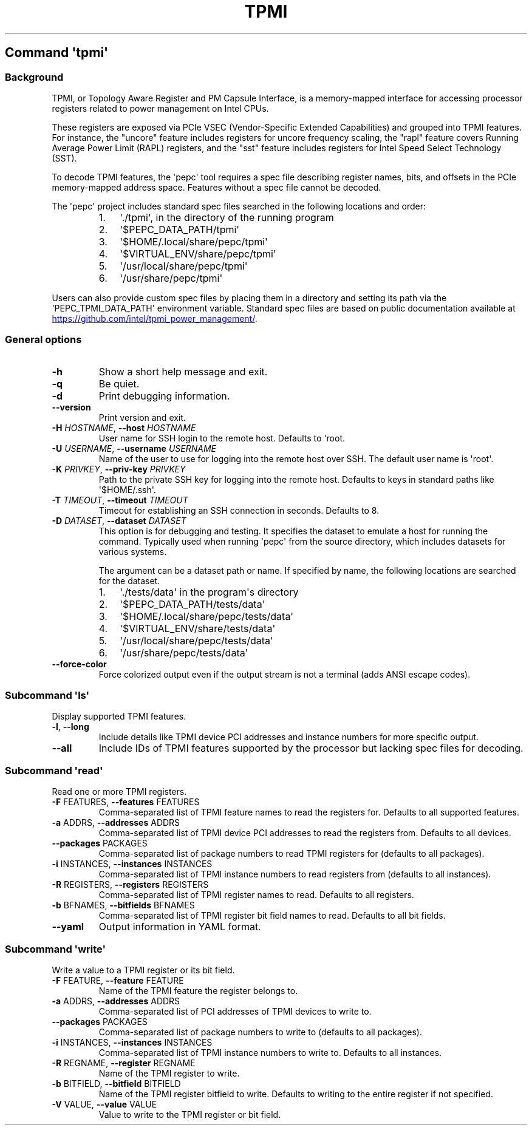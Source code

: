 .\" Automatically generated by Pandoc 3.1.11.1
.\"
.TH "TPMI" "" "" "" ""
.SH Command \f[I]\[aq]tpmi\[aq]\f[R]
.SS Background
TPMI, or Topology Aware Register and PM Capsule Interface, is a
memory\-mapped interface for accessing processor registers related to
power management on Intel CPUs.
.PP
These registers are exposed via PCIe VSEC (Vendor\-Specific Extended
Capabilities) and grouped into TPMI features.
For instance, the \[dq]uncore\[dq] feature includes registers for uncore
frequency scaling, the \[dq]rapl\[dq] feature covers Running Average
Power Limit (RAPL) registers, and the \[dq]sst\[dq] feature includes
registers for Intel Speed Select Technology (SST).
.PP
To decode TPMI features, the \[aq]pepc\[aq] tool requires a spec file
describing register names, bits, and offsets in the PCIe memory\-mapped
address space.
Features without a spec file cannot be decoded.
.PP
The \[aq]pepc\[aq] project includes standard spec files searched in the
following locations and order:
.RS
.IP "1." 3
\[aq]./tpmi\[aq], in the directory of the running program
.IP "2." 3
\[aq]$PEPC_DATA_PATH/tpmi\[aq]
.IP "3." 3
\[aq]$HOME/.local/share/pepc/tpmi\[aq]
.IP "4." 3
\[aq]$VIRTUAL_ENV/share/pepc/tpmi\[aq]
.IP "5." 3
\[aq]/usr/local/share/pepc/tpmi\[aq]
.IP "6." 3
\[aq]/usr/share/pepc/tpmi\[aq]
.RE
.PP
Users can also provide custom spec files by placing them in a directory
and setting its path via the \[aq]PEPC_TPMI_DATA_PATH\[aq] environment
variable.
Standard spec files are based on public documentation available at \c
.UR https://github.com/intel/tpmi_power_management/
.UE \c
\&.
.SS General options
.TP
\f[B]\-h\f[R]
Show a short help message and exit.
.TP
\f[B]\-q\f[R]
Be quiet.
.TP
\f[B]\-d\f[R]
Print debugging information.
.TP
\f[B]\-\-version\f[R]
Print version and exit.
.TP
\f[B]\-H\f[R] \f[I]HOSTNAME\f[R], \f[B]\-\-host\f[R] \f[I]HOSTNAME\f[R]
User name for SSH login to the remote host.
Defaults to \[aq]root.
.TP
\f[B]\-U\f[R] \f[I]USERNAME\f[R], \f[B]\-\-username\f[R] \f[I]USERNAME\f[R]
Name of the user to use for logging into the remote host over SSH.
The default user name is \[aq]root\[aq].
.TP
\f[B]\-K\f[R] \f[I]PRIVKEY\f[R], \f[B]\-\-priv\-key\f[R] \f[I]PRIVKEY\f[R]
Path to the private SSH key for logging into the remote host.
Defaults to keys in standard paths like \[aq]$HOME/.ssh\[aq].
.TP
\f[B]\-T\f[R] \f[I]TIMEOUT\f[R], \f[B]\-\-timeout\f[R] \f[I]TIMEOUT\f[R]
Timeout for establishing an SSH connection in seconds.
Defaults to 8.
.TP
\f[B]\-D\f[R] \f[I]DATASET\f[R], \f[B]\-\-dataset\f[R] \f[I]DATASET\f[R]
This option is for debugging and testing.
It specifies the dataset to emulate a host for running the command.
Typically used when running \[aq]pepc\[aq] from the source directory,
which includes datasets for various systems.
.RS
.PP
The argument can be a dataset path or name.
If specified by name, the following locations are searched for the
dataset.
.IP "1." 3
\[aq]./tests/data\[aq] in the program\[aq]s directory
.IP "2." 3
\[aq]$PEPC_DATA_PATH/tests/data\[aq]
.IP "3." 3
\[aq]$HOME/.local/share/pepc/tests/data\[aq]
.IP "4." 3
\[aq]$VIRTUAL_ENV/share/tests/data\[aq]
.IP "5." 3
\[aq]/usr/local/share/pepc/tests/data\[aq]
.IP "6." 3
\[aq]/usr/share/pepc/tests/data\[aq]
.RE
.TP
\f[B]\-\-force\-color\f[R]
Force colorized output even if the output stream is not a terminal (adds
ANSI escape codes).
.SS Subcommand \f[I]\[aq]ls\[aq]\f[R]
Display supported TPMI features.
.TP
\f[B]\-l\f[R], \f[B]\-\-long\f[R]
Include details like TPMI device PCI addresses and instance numbers for
more specific output.
.TP
\f[B]\-\-all\f[R]
Include IDs of TPMI features supported by the processor but lacking spec
files for decoding.
.SS Subcommand \f[I]\[aq]read\[aq]\f[R]
Read one or more TPMI registers.
.TP
\f[B]\-F\f[R] FEATURES, \f[B]\-\-features\f[R] FEATURES
Comma\-separated list of TPMI feature names to read the registers for.
Defaults to all supported features.
.TP
\f[B]\-a\f[R] ADDRS, \f[B]\-\-addresses\f[R] ADDRS
Comma\-separated list of TPMI device PCI addresses to read the registers
from.
Defaults to all devices.
.TP
\f[B]\-\-packages\f[R] PACKAGES
Comma\-separated list of package numbers to read TPMI registers for
(defaults to all packages).
.TP
\f[B]\-i\f[R] INSTANCES, \f[B]\-\-instances\f[R] INSTANCES
Comma\-separated list of TPMI instance numbers to read registers from
(defaults to all instances).
.TP
\f[B]\-R\f[R] REGISTERS, \f[B]\-\-registers\f[R] REGISTERS
Comma\-separated list of TPMI register names to read.
Defaults to all registers.
.TP
\f[B]\-b\f[R] BFNAMES, \f[B]\-\-bitfields\f[R] BFNAMES
Comma\-separated list of TPMI register bit field names to read.
Defaults to all bit fields.
.TP
\f[B]\-\-yaml\f[R]
Output information in YAML format.
.SS Subcommand \f[I]\[aq]write\[aq]\f[R]
Write a value to a TPMI register or its bit field.
.TP
\f[B]\-F\f[R] FEATURE, \f[B]\-\-feature\f[R] FEATURE
Name of the TPMI feature the register belongs to.
.TP
\f[B]\-a\f[R] ADDRS, \f[B]\-\-addresses\f[R] ADDRS
Comma\-separated list of PCI addresses of TPMI devices to write to.
.TP
\f[B]\-\-packages\f[R] PACKAGES
Comma\-separated list of package numbers to write to (defaults to all
packages).
.TP
\f[B]\-i\f[R] INSTANCES, \f[B]\-\-instances\f[R] INSTANCES
Comma\-separated list of TPMI instance numbers to write to.
Defaults to all instances.
.TP
\f[B]\-R\f[R] REGNAME, \f[B]\-\-register\f[R] REGNAME
Name of the TPMI register to write.
.TP
\f[B]\-b\f[R] BITFIELD, \f[B]\-\-bitfield\f[R] BITFIELD
Name of the TPMI register bitfield to write.
Defaults to writing to the entire register if not specified.
.TP
\f[B]\-V\f[R] VALUE, \f[B]\-\-value\f[R] VALUE
Value to write to the TPMI register or bit field.
